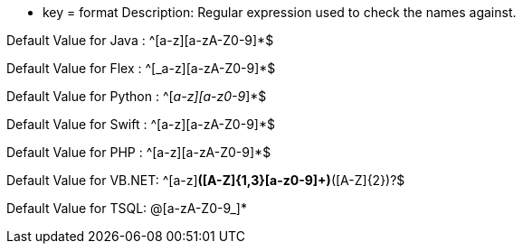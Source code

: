 * key = format
Description: Regular expression used to check the names against.

Default Value for Java : ^[a-z][a-zA-Z0-9]*$

Default Value for Flex : ^[_a-z][a-zA-Z0-9]*$

Default Value for Python : ^[_a-z][a-z0-9_]*$

Default Value for Swift : ^[a-z][a-zA-Z0-9]*$

Default Value for PHP : ^[a-z][a-zA-Z0-9]*$

Default Value for VB.NET: ^[a-z][a-z0-9]*([A-Z]{1,3}[a-z0-9]+)*([A-Z]{2})?$

Default Value for TSQL: @[a-zA-Z0-9_]*
